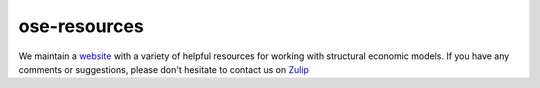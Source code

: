 ===============
ose-resources
===============

We maintain a  `website <https://ose-resources.readthedocs.io/en/latest/index.html>`_ with a variety of helpful resources for working with structural economic models. If you have any comments or suggestions, please don't hesitate to contact us on `Zulip <https://ose.zulipchat.com/>`_
